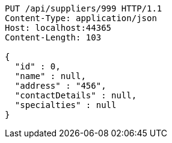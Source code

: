 [source,http,options="nowrap"]
----
PUT /api/suppliers/999 HTTP/1.1
Content-Type: application/json
Host: localhost:44365
Content-Length: 103

{
  "id" : 0,
  "name" : null,
  "address" : "456",
  "contactDetails" : null,
  "specialties" : null
}
----